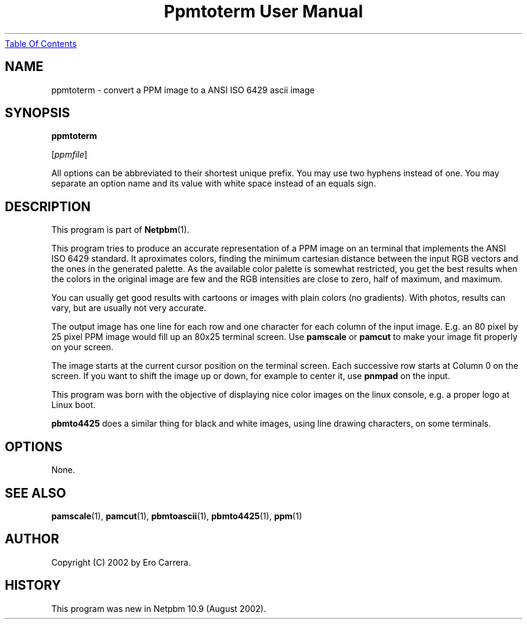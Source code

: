 ." This man page was generated by the Netpbm tool 'makeman' from HTML source.
." Do not hand-hack it!  If you have bug fixes or improvements, please find
." the corresponding HTML page on the Netpbm website, generate a patch
." against that, and send it to the Netpbm maintainer.
.TH "Ppmtoterm User Manual" 0 "17 August 2002" "netpbm documentation"
.UR ppmtoterm.html#index
Table Of Contents
.UE
\&

.UN lbAB
.SH NAME

ppmtoterm - convert a PPM image to a ANSI ISO 6429 ascii image

.UN lbAC
.SH SYNOPSIS

\fBppmtoterm\fP

[\fIppmfile\fP]
.PP
All options can be abbreviated to their shortest unique prefix.
You may use two hyphens instead of one.  You may separate an option
name and its value with white space instead of an equals sign.

.UN lbAD
.SH DESCRIPTION
.PP
This program is part of
.BR Netpbm (1). 
.PP
This program tries to produce an accurate representation of a PPM
image on an terminal that implements the ANSI ISO 6429 standard.  It
aproximates colors, finding the minimum cartesian distance between the
input RGB vectors and the ones in the generated palette.  As the
available color palette is somewhat restricted, you get the best
results when the colors in the original image are few and the RGB
intensities are close to zero, half of maximum, and maximum.
.PP
You can usually get good results with cartoons or images with
plain colors (no gradients).  With photos, results can vary, but are
usually not very accurate.
.PP
The output image has one line for each row and one character for each
column of the input image.  E.g. an 80 pixel by 25 pixel PPM image would
fill up an 80x25 terminal screen.  Use \fBpamscale\fP or \fBpamcut\fP
to make your image fit properly on your screen.
.PP
The image starts at the current cursor position on the terminal
screen.  Each successive row starts at Column 0 on the screen.  If you want
to shift the image up or down, for example to center it, use
\fBpnmpad\fP on the input.
.PP
This program was born with the objective of displaying nice color
images on the linux console, e.g. a proper logo at Linux boot.
.PP
\fBpbmto4425\fP does a similar thing for black and white images, using
line drawing characters, on some terminals.

.UN lbAE
.SH OPTIONS
.PP
None.


.UN lbAF
.SH SEE ALSO
.BR pamscale (1),
.BR pamcut (1),
.BR pbmtoascii (1),
.BR pbmto4425 (1),
.BR ppm (1)


.UN lbAG
.SH AUTHOR

Copyright (C) 2002 by Ero Carrera.


.UN history
.SH HISTORY
.PP
This program was new in Netpbm 10.9 (August 2002).

